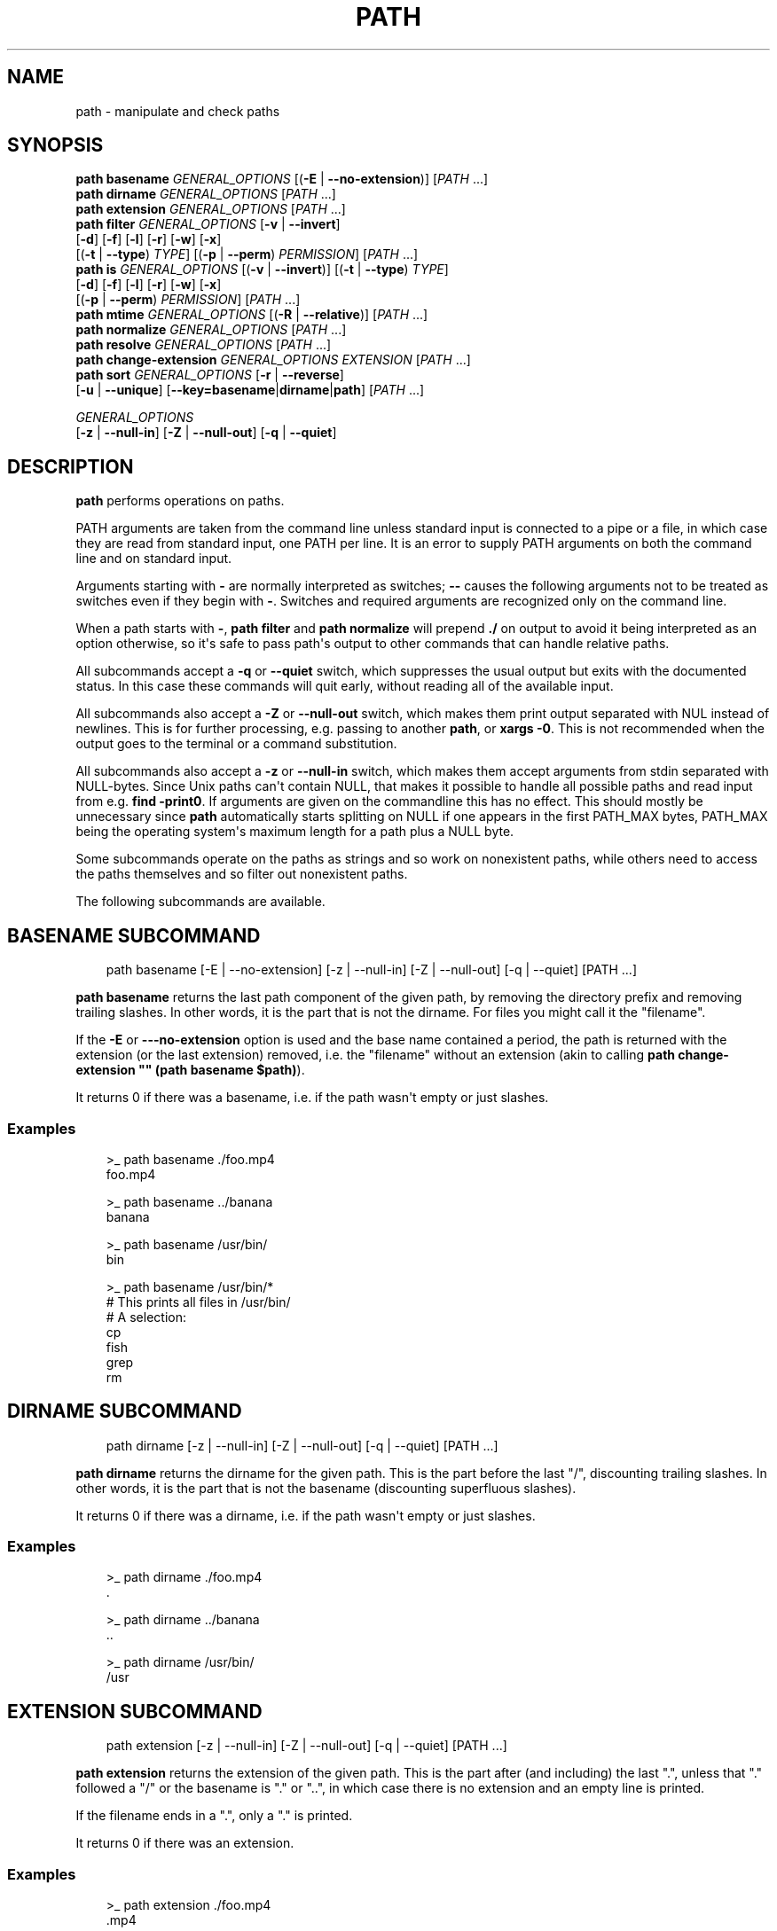 .\" Man page generated from reStructuredText.
.
.
.nr rst2man-indent-level 0
.
.de1 rstReportMargin
\\$1 \\n[an-margin]
level \\n[rst2man-indent-level]
level margin: \\n[rst2man-indent\\n[rst2man-indent-level]]
-
\\n[rst2man-indent0]
\\n[rst2man-indent1]
\\n[rst2man-indent2]
..
.de1 INDENT
.\" .rstReportMargin pre:
. RS \\$1
. nr rst2man-indent\\n[rst2man-indent-level] \\n[an-margin]
. nr rst2man-indent-level +1
.\" .rstReportMargin post:
..
.de UNINDENT
. RE
.\" indent \\n[an-margin]
.\" old: \\n[rst2man-indent\\n[rst2man-indent-level]]
.nr rst2man-indent-level -1
.\" new: \\n[rst2man-indent\\n[rst2man-indent-level]]
.in \\n[rst2man-indent\\n[rst2man-indent-level]]u
..
.TH "PATH" "1" "Feb 28, 2025" "4.0" "fish-shell"
.SH NAME
path \- manipulate and check paths
.SH SYNOPSIS
.nf
\fBpath\fP \fBbasename\fP \fIGENERAL_OPTIONS\fP [(\fB\-E\fP | \fB\-\-no\-extension\fP)] [\fIPATH\fP \&...]
\fBpath\fP \fBdirname\fP \fIGENERAL_OPTIONS\fP  [\fIPATH\fP \&...]
\fBpath\fP \fBextension\fP \fIGENERAL_OPTIONS\fP [\fIPATH\fP \&...]
\fBpath\fP \fBfilter\fP \fIGENERAL_OPTIONS\fP [\fB\-v\fP | \fB\-\-invert\fP]
    [\fB\-d\fP] [\fB\-f\fP] [\fB\-l\fP] [\fB\-r\fP] [\fB\-w\fP] [\fB\-x\fP]
    [(\fB\-t\fP | \fB\-\-type\fP) \fITYPE\fP] [(\fB\-p\fP | \fB\-\-perm\fP) \fIPERMISSION\fP] [\fIPATH\fP \&...]
\fBpath\fP \fBis\fP \fIGENERAL_OPTIONS\fP [(\fB\-v\fP | \fB\-\-invert\fP)] [(\fB\-t\fP | \fB\-\-type\fP) \fITYPE\fP]
    [\fB\-d\fP] [\fB\-f\fP] [\fB\-l\fP] [\fB\-r\fP] [\fB\-w\fP] [\fB\-x\fP]
    [(\fB\-p\fP | \fB\-\-perm\fP) \fIPERMISSION\fP] [\fIPATH\fP \&...]
\fBpath\fP \fBmtime\fP \fIGENERAL_OPTIONS\fP [(\fB\-R\fP | \fB\-\-relative\fP)] [\fIPATH\fP \&...]
\fBpath\fP \fBnormalize\fP \fIGENERAL_OPTIONS\fP [\fIPATH\fP \&...]
\fBpath\fP \fBresolve\fP \fIGENERAL_OPTIONS\fP [\fIPATH\fP \&...]
\fBpath\fP \fBchange\-extension\fP \fIGENERAL_OPTIONS\fP \fIEXTENSION\fP [\fIPATH\fP \&...]
\fBpath\fP \fBsort\fP \fIGENERAL_OPTIONS\fP [\fB\-r\fP | \fB\-\-reverse\fP]
    [\fB\-u\fP | \fB\-\-unique\fP] [\fB\-\-key\fP\fB=\fP\fBbasename\fP|\fBdirname\fP|\fBpath\fP] [\fIPATH\fP \&...]

\fIGENERAL_OPTIONS\fP
    [\fB\-z\fP | \fB\-\-null\-in\fP] [\fB\-Z\fP | \fB\-\-null\-out\fP] [\fB\-q\fP | \fB\-\-quiet\fP]
.fi
.sp
.SH DESCRIPTION
.sp
\fBpath\fP performs operations on paths.
.sp
PATH arguments are taken from the command line unless standard input is connected to a pipe or a file, in which case they are read from standard input, one PATH per line. It is an error to supply PATH arguments on both the command line and on standard input.
.sp
Arguments starting with \fB\-\fP are normally interpreted as switches; \fB\-\-\fP causes the following arguments not to be treated as switches even if they begin with \fB\-\fP\&. Switches and required arguments are recognized only on the command line.
.sp
When a path starts with \fB\-\fP, \fBpath filter\fP and \fBpath normalize\fP will prepend \fB\&./\fP on output to avoid it being interpreted as an option otherwise, so it\(aqs safe to pass path\(aqs output to other commands that can handle relative paths.
.sp
All subcommands accept a \fB\-q\fP or \fB\-\-quiet\fP switch, which suppresses the usual output but exits with the documented status. In this case these commands will quit early, without reading all of the available input.
.sp
All subcommands also accept a \fB\-Z\fP or \fB\-\-null\-out\fP switch, which makes them print output separated with NUL instead of newlines. This is for further processing, e.g. passing to another \fBpath\fP, or \fBxargs \-0\fP\&. This is not recommended when the output goes to the terminal or a command substitution.
.sp
All subcommands also accept a \fB\-z\fP or \fB\-\-null\-in\fP switch, which makes them accept arguments from stdin separated with NULL\-bytes. Since Unix paths can\(aqt contain NULL, that makes it possible to handle all possible paths and read input from e.g. \fBfind \-print0\fP\&. If arguments are given on the commandline this has no effect. This should mostly be unnecessary since \fBpath\fP automatically starts splitting on NULL if one appears in the first PATH_MAX bytes, PATH_MAX being the operating system\(aqs maximum length for a path plus a NULL byte.
.sp
Some subcommands operate on the paths as strings and so work on nonexistent paths, while others need to access the paths themselves and so filter out nonexistent paths.
.sp
The following subcommands are available.
.SH "BASENAME" SUBCOMMAND
.INDENT 0.0
.INDENT 3.5
.sp
.EX
path basename [\-E | \-\-no\-extension] [\-z | \-\-null\-in] [\-Z | \-\-null\-out] [\-q | \-\-quiet] [PATH ...]
.EE
.UNINDENT
.UNINDENT
.sp
\fBpath basename\fP returns the last path component of the given path, by removing the directory prefix and removing trailing slashes. In other words, it is the part that is not the dirname. For files you might call it the \(dqfilename\(dq.
.sp
If the \fB\-E\fP or \fB\-\-\-no\-extension\fP option is used and the base name contained a period, the path is returned with the extension (or the last extension) removed, i.e. the \(dqfilename\(dq without an extension (akin to calling \fBpath change\-extension \(dq\(dq (path basename $path)\fP).
.sp
It returns 0 if there was a basename, i.e. if the path wasn\(aqt empty or just slashes.
.SS Examples
.INDENT 0.0
.INDENT 3.5
.sp
.EX
>_ path basename ./foo.mp4
foo.mp4

>_ path basename ../banana
banana

>_ path basename /usr/bin/
bin

>_ path basename /usr/bin/*
# This prints all files in /usr/bin/
# A selection:
cp
fish
grep
rm
.EE
.UNINDENT
.UNINDENT
.SH "DIRNAME" SUBCOMMAND
.INDENT 0.0
.INDENT 3.5
.sp
.EX
path dirname [\-z | \-\-null\-in] [\-Z | \-\-null\-out] [\-q | \-\-quiet] [PATH ...]
.EE
.UNINDENT
.UNINDENT
.sp
\fBpath dirname\fP returns the dirname for the given path. This is the part before the last \(dq/\(dq, discounting trailing slashes. In other words, it is the part that is not the basename (discounting superfluous slashes).
.sp
It returns 0 if there was a dirname, i.e. if the path wasn\(aqt empty or just slashes.
.SS Examples
.INDENT 0.0
.INDENT 3.5
.sp
.EX
>_ path dirname ./foo.mp4
\&.

>_ path dirname ../banana
\&..

>_ path dirname /usr/bin/
/usr
.EE
.UNINDENT
.UNINDENT
.SH "EXTENSION" SUBCOMMAND
.INDENT 0.0
.INDENT 3.5
.sp
.EX
path extension [\-z | \-\-null\-in] [\-Z | \-\-null\-out] [\-q | \-\-quiet] [PATH ...]
.EE
.UNINDENT
.UNINDENT
.sp
\fBpath extension\fP returns the extension of the given path. This is the part after (and including) the last \(dq.\(dq, unless that \(dq.\(dq followed a \(dq/\(dq or the basename is \(dq.\(dq or \(dq..\(dq, in which case there is no extension and an empty line is printed.
.sp
If the filename ends in a \(dq.\(dq, only a \(dq.\(dq is printed.
.sp
It returns 0 if there was an extension.
.SS Examples
.INDENT 0.0
.INDENT 3.5
.sp
.EX
>_ path extension ./foo.mp4
\&.mp4

>_ path extension ../banana
# an empty line, status 1

>_ path extension ~/.config
# an empty line, status 1

>_ path extension ~/.config.d
\&.d

>_ path extension ~/.config.
\&.

>_ set \-l path (path change\-extension \(aq\(aq ./foo.mp4)
>_ set \-l extension (path extension ./foo.mp4)
> echo $path$extension
# reconstructs the original path again.
\&./foo.mp4
.EE
.UNINDENT
.UNINDENT
.SH "FILTER" SUBCOMMAND
.INDENT 0.0
.INDENT 3.5
.sp
.EX
path filter [\-z | \-\-null\-in] [\-Z | \-\-null\-out] [\-q | \-\-quiet] \e
    [\-d] [\-f] [\-l] [\-r] [\-w] [\-x] \e
    [\-v | \-\-invert] [(\-t | \-\-type) TYPE] [(\-p | \-\-perm) PERMISSION] [PATH ...]
.EE
.UNINDENT
.UNINDENT
.sp
\fBpath filter\fP returns all of the given paths that match the given checks. In all cases, the paths need to exist, nonexistent paths are always filtered.
.sp
The available filters are:
.INDENT 0.0
.IP \(bu 2
\fB\-t\fP or \fB\-\-type\fP with the options: \(dqdir\(dq, \(dqfile\(dq, \(dqlink\(dq, \(dqblock\(dq, \(dqchar\(dq, \(dqfifo\(dq and \(dqsocket\(dq, in which case the path needs to be a directory, file, link, block device, character device, named pipe or socket, respectively.
.IP \(bu 2
\fB\-d\fP, \fB\-f\fP and \fB\-l\fP are short for \fB\-\-type=dir\fP, \fB\-\-type=file\fP and \fB\-\-type=link\fP, respectively. There are no shortcuts for the other types.
.IP \(bu 2
\fB\-p\fP or \fB\-\-perm\fP with the options: \(dqread\(dq, \(dqwrite\(dq, and \(dqexec\(dq, as well as \(dqsuid\(dq, \(dqsgid\(dq, \(dquser\(dq (referring to the path owner) and \(dqgroup\(dq (referring to the path\(aqs group), in which case the path needs to have all of the given permissions for the current user.
.IP \(bu 2
\fB\-r\fP, \fB\-w\fP and \fB\-x\fP are short for \fB\-\-perm=read\fP, \fB\-\-perm=write\fP and \fB\-\-perm=exec\fP, respectively. There are no shortcuts for the other permissions.
.UNINDENT
.sp
Note that the path needs to be \fIany\fP of the given types, but have \fIall\fP of the given permissions. This is because having a path that is both writable and executable makes sense, but having a path that is both a directory and a file doesn\(aqt. Links will count as the type of the linked\-to file, so links to files count as files, links to directories count as directories.
.sp
The filter options can either be given as multiple options, or comma\-separated \- \fBpath filter \-t dir,file\fP or \fBpath filter \-\-type dir \-\-type file\fP are equivalent.
.sp
With \fB\-\-invert\fP, the meaning of the filtering is inverted \- any path that wouldn\(aqt pass (including by not existing) passes, and any path that would pass fails.
.sp
When a path starts with \fB\-\fP, \fBpath filter\fP will prepend \fB\&./\fP to avoid it being interpreted as an option otherwise.
.sp
It returns 0 if at least one path passed the filter.
.sp
\fBpath is\fP is shorthand for \fBpath filter \-q\fP, i.e. just checking without producing output, see \fI\%The is subcommand\fP\&.
.SS Examples
.INDENT 0.0
.INDENT 3.5
.sp
.EX
>_ path filter /usr/bin /usr/argagagji
# The (hopefully) nonexistent argagagji is filtered implicitly:
/usr/bin

>_ path filter \-\-type file /usr/bin /usr/bin/fish
# Only fish is a file
/usr/bin/fish

>_ path filter \-\-type file,dir \-\-perm exec,write /usr/bin/fish /home/me
# fish is a file, which passes, and executable, which passes,
# but probably not writable, which fails.
#
# $HOME is a directory and both writable and executable, typically.
# So it passes.
/home/me

>_ path filter \-fdxw /usr/bin/fish /home/me
# This is the same as above: \(dq\-f\(dq is \(dq\-\-type=file\(dq, \(dq\-d\(dq is \(dq\-\-type=dir\(dq,
# \(dq\-x\(dq is short for \(dq\-\-perm=exec\(dq and \(dq\-w\(dq short for \(dq\-\-perm=write\(dq!
/home/me

>_ path filter \-fx $PATH/*
# Prints all possible commands \- the first entry of each name is what fish would execute!
.EE
.UNINDENT
.UNINDENT
.SH "IS" SUBCOMMAND
.INDENT 0.0
.INDENT 3.5
.sp
.EX
path is [\-z | \-\-null\-in] [\-Z | \-\-null\-out] [\-q | \-\-quiet] \e
    [\-d] [\-f] [\-l] [\-r] [\-w] [\-x] \e
    [\-v | \-\-invert] [(\-t | \-\-type) TYPE] [(\-p | \-\-perm) PERMISSION] [PATH ...]
.EE
.UNINDENT
.UNINDENT
.sp
\fBpath is\fP is short for \fBpath filter \-q\fP\&. It returns true if any of the given files passes the filter, but does not produce any output.
.sp
\fB\-\-quiet\fP can still be passed for compatibility but is redundant. The options are the same as for \fBpath filter\fP\&.
.SS Examples
.INDENT 0.0
.INDENT 3.5
.sp
.EX
>_ path is /usr/bin /usr/argagagji
# /usr/bin exists, so this returns a status of 0 (true). It prints nothing.
>_ path is /usr/argagagji
# /usr/argagagji does not, so this returns a status of 1 (false). It also prints nothing.
>_ path is \-fx /bin/sh
# /bin/sh is usually an executable file, so this returns true.
.EE
.UNINDENT
.UNINDENT
.SH "MTIME" SUBCOMMAND
.INDENT 0.0
.INDENT 3.5
.sp
.EX
path mtime [\-z | \-\-null\-in] [\-Z | \-\-null\-out] [\-q | \-\-quiet] [\-R | \-\-relative] [PATH ...]
.EE
.UNINDENT
.UNINDENT
.sp
\fBpath mtime\fP returns the last modification time (\(dqmtime\(dq in unix jargon) of the given paths, in seconds since the unix epoch (the beginning of the 1st of January 1970).
.sp
With \fB\-\-relative\fP (or \fB\-R\fP), it prints the number of seconds since the modification time. It only reads the current time once at start, so in case multiple paths are given the times are all relative to the \fIstart\fP of \fBpath mtime \-R\fP running.
.sp
If you want to know if a file is newer or older than another file, consider using \fBtest \-nt\fP instead. See \fI\%the test documentation\fP\&.
.sp
It returns 0 if reading mtime for any path succeeded.
.SS Examples
.INDENT 0.0
.INDENT 3.5
.sp
.EX
>_ date +%s
# This prints the current time as seconds since the epoch
1657217847

>_ path mtime /etc/
1657213796

>_ path mtime \-R /etc/
4078
# So /etc/ on this system was last modified a little over an hour ago

# This is the same as
>_ math (date +%s) \- (path mtime /etc/)
.EE
.UNINDENT
.UNINDENT
.SH "NORMALIZE" SUBCOMMAND
.INDENT 0.0
.INDENT 3.5
.sp
.EX
path normalize [\-z | \-\-null\-in] [\-Z | \-\-null\-out] [\-q | \-\-quiet] [PATH ...]
.EE
.UNINDENT
.UNINDENT
.sp
\fBpath normalize\fP returns the normalized versions of all paths. That means it squashes duplicate \(dq/\(dq, collapses \(dq../\(dq with earlier components and removes \(dq.\(dq components.
.sp
Unlike \fBrealpath\fP or \fBpath resolve\fP, it does not make the paths absolute. It also does not resolve any symlinks. As such it can operate on non\-existent paths.
.sp
Because it operates on paths as strings and doesn\(aqt resolve symlinks, it works sort of like \fBpwd \-L\fP and \fBcd\fP\&. E.g. \fBpath normalize link/..\fP will return \fB\&.\fP, just like \fBcd link; cd ..\fP would return to the current directory. For a physical view of the filesystem, see \fBpath resolve\fP\&.
.sp
Leading \(dq./\(dq components are usually removed. But when a path starts with \fB\-\fP, \fBpath normalize\fP will add it instead to avoid confusion with options.
.sp
It returns 0 if any normalization was done, i.e. any given path wasn\(aqt in canonical form.
.SS Examples
.INDENT 0.0
.INDENT 3.5
.sp
.EX
>_ path normalize /usr/bin//../../etc/fish
# The \(dq//\(dq is squashed and the \(dq..\(dq components neutralize the components before
/etc/fish

>_ path normalize /bin//bash
# The \(dq//\(dq is squashed, but /bin isn\(aqt resolved even if your system links it to /usr/bin.
/bin/bash

>_ path normalize ./my/subdirs/../sub2
my/sub2

>_ path normalize \-\- \-/foo
\&./\-/foo
.EE
.UNINDENT
.UNINDENT
.SH "RESOLVE" SUBCOMMAND
.INDENT 0.0
.INDENT 3.5
.sp
.EX
path resolve [\-z | \-\-null\-in] [\-Z | \-\-null\-out] [\-q | \-\-quiet] [PATH ...]
.EE
.UNINDENT
.UNINDENT
.sp
\fBpath resolve\fP returns the normalized, physical and absolute versions of all paths. That means it resolves symlinks and does what \fBpath normalize\fP does: it squashes duplicate \(dq/\(dq, collapses \(dq../\(dq with earlier components and removes \(dq.\(dq components. Then it turns that path into the absolute path starting from the filesystem root \(dq/\(dq.
.sp
It is similar to \fBrealpath\fP, as it creates the \(dqreal\(dq, canonical version of the path. However, for paths that can\(aqt be resolved, e.g. if they don\(aqt exist or form a symlink loop, it will resolve as far as it can and normalize the rest.
.sp
Because it resolves symlinks, it works sort of like \fBpwd \-P\fP\&. E.g. \fBpath resolve link/..\fP will return the parent directory of what the link points to, just like \fBcd link; cd (pwd \-P)/..\fP would go to it. For a logical view of the filesystem, see \fBpath normalize\fP\&.
.sp
It returns 0 if any normalization or resolution was done, i.e. any given path wasn\(aqt in canonical form.
.SS Examples
.INDENT 0.0
.INDENT 3.5
.sp
.EX
>_ path resolve /bin//sh
# The \(dq//\(dq is squashed, and /bin is resolved if your system links it to /usr/bin.
# sh here is bash (this is common on linux systems)
/usr/bin/bash

>_ path resolve /bin/foo///bar/../baz
# Assuming /bin exists and is a symlink to /usr/bin, but /bin/foo doesn\(aqt.
# This resolves the /bin/ and normalizes the nonexistent rest:
/usr/bin/foo/baz
.EE
.UNINDENT
.UNINDENT
.SH "CHANGE-EXTENSION" SUBCOMMAND
.INDENT 0.0
.INDENT 3.5
.sp
.EX
path change\-extension [\-z | \-\-null\-in] [\-Z | \-\-null\-out] \e
    [\-q | \-\-quiet] EXTENSION [PATH ...]
.EE
.UNINDENT
.UNINDENT
.sp
\fBpath change\-extension\fP returns the given paths, with their extension changed to the given new extension. The extension is the part after (and including) the last \(dq.\(dq, unless that \(dq.\(dq followed a \(dq/\(dq or the basename is \(dq.\(dq or \(dq..\(dq, in which case there is no previous extension and the new one is simply added.
.sp
If the extension is empty, any previous extension is stripped, along with the \(dq.\(dq. This is, of course, the inverse of \fBpath extension\fP\&.
.sp
One leading dot on the extension is ignored, so \(dq.mp3\(dq and \(dqmp3\(dq are treated the same.
.sp
It returns 0 if it was given any paths.
.SS Examples
.INDENT 0.0
.INDENT 3.5
.sp
.EX
>_ path change\-extension mp4 ./foo.wmv
\&./foo.mp4

>_ path change\-extension .mp4 ./foo.wmv
\&./foo.mp4

>_ path change\-extension \(aq\(aq ../banana
\&../banana

>_ path change\-extension \(aq\(aq ~/.config
/home/alfa/.config

>_ path change\-extension \(aq\(aq ~/.config.d
/home/alfa/.config

>_ path change\-extension \(aq\(aq ~/.config.
/home/alfa/.config
.EE
.UNINDENT
.UNINDENT
.SH "SORT" SUBCOMMAND
.INDENT 0.0
.INDENT 3.5
.sp
.EX
path sort [\-z | \-\-null\-in] [\-Z | \-\-null\-out] \e
    [\-q | \-\-quiet] [\-r | \-\-reverse] \e
    [\-\-key=basename|dirname|path] [PATH ...]
.EE
.UNINDENT
.UNINDENT
.sp
\fBpath sort\fP returns the given paths in sorted order. They are sorted in the same order as globs \- alphabetically, but with runs of numerical digits compared numerically.
.sp
With \fB\-\-reverse\fP or \fB\-r\fP the sort is reversed.
.sp
With \fB\-\-key=\fP only the given part of the path is compared, e.g. \fB\-\-key=dirname\fP causes only the dirname to be compared, \fB\-\-key=basename\fP only the basename and \fB\-\-key=path\fP causes the entire path to be compared (this is the default).
.sp
With \fB\-\-unique\fP or \fB\-u\fP the sort is deduplicated, meaning only the first of a run that have the same key is kept. So if you are sorting by basename, then only the first of each basename is used.
.sp
The sort used is stable, so sorting first by basename and then by dirname works and causes the files to be grouped according to directory.
.sp
It currently returns 0 if it was given any paths.
.SS Examples
.INDENT 0.0
.INDENT 3.5
.sp
.EX
>_ path sort 10\-foo 2\-bar
2\-bar
10\-foo

>_ path sort \-\-reverse 10\-foo 2\-bar
10\-foo
2\-bar

>_ path sort \-\-unique \-\-key=basename $fish_function_path/*.fish
# prints a list of all function files fish would use, sorted by name.
.EE
.UNINDENT
.UNINDENT
.SH COMBINING PATH
.sp
\fBpath\fP is meant to be easy to combine with itself, other tools and fish.
.sp
This is why
.INDENT 0.0
.IP \(bu 2
\fBpath\fP\(aqs output is automatically split by fish if it goes into a command substitution, so just doing \fB(path ...)\fP handles all paths, even those containing newlines, correctly
.IP \(bu 2
\fBpath\fP has \fB\-\-null\-in\fP to handle null\-delimited input (typically automatically detected!), and \fB\-\-null\-out\fP to pass on null\-delimited output
.UNINDENT
.sp
Some examples of combining \fBpath\fP:
.INDENT 0.0
.INDENT 3.5
.sp
.EX
# Expand all paths in the current directory, leave only executable files, and print their resolved path
path filter \-zZ \-xf \-\- * | path resolve \-z

# The same thing, but using find (note \-maxdepth needs to come first or find will scream)
# (this also depends on your particular version of find)
# Note the \(ga\-z\(ga is unnecessary for any sensible version of find \- if \(gapath\(ga sees a NULL,
# it will split on NULL automatically.
find . \-maxdepth 1 \-type f \-executable \-print0 | path resolve \-z

set \-l paths (path filter \-p exec $PATH/fish \-Z | path resolve)
.EE
.UNINDENT
.UNINDENT
.SH COPYRIGHT
2024, fish-shell developers
.\" Generated by docutils manpage writer.
.
